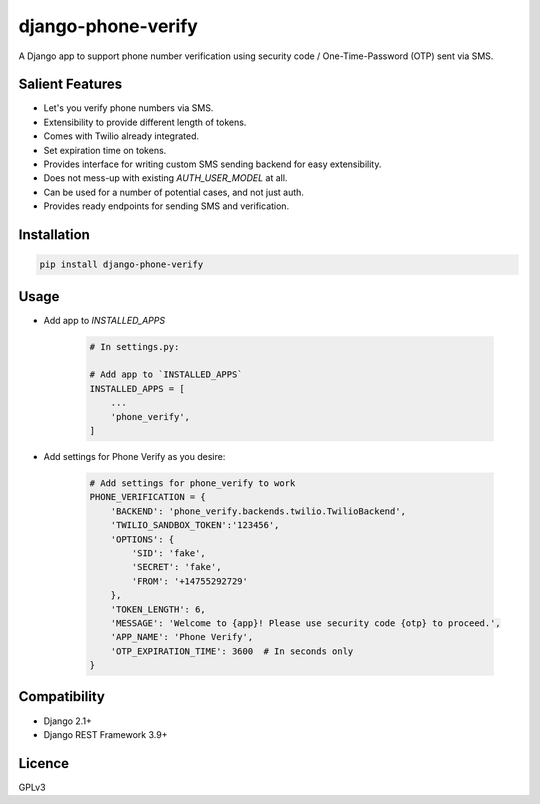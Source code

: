 django-phone-verify
===================

.. image:: https://travis-ci.org/CuriousLearner/django-phone-verify.svg?branch=master
    :target: https://travis-ci.org/CuriousLearner/django-phone-verify

A Django app to support phone number verification using security code / One-Time-Password (OTP) sent via SMS.

Salient Features
----------------

- Let's you verify phone numbers via SMS.
- Extensibility to provide different length of tokens.
- Comes with Twilio already integrated.
- Set expiration time on tokens.
- Provides interface for writing custom SMS sending backend for easy extensibility.
- Does not mess-up with existing `AUTH_USER_MODEL` at all.
- Can be used for a number of potential cases, and not just auth.
- Provides ready endpoints for sending SMS and verification.

Installation
------------

.. code::

    pip install django-phone-verify

Usage
-----

- Add app to `INSTALLED_APPS`

    .. code::

        # In settings.py:

        # Add app to `INSTALLED_APPS`
        INSTALLED_APPS = [
            ...
            'phone_verify',
        ]

- Add settings for Phone Verify as you desire:

    .. code ::

        # Add settings for phone_verify to work
        PHONE_VERIFICATION = {
            'BACKEND': 'phone_verify.backends.twilio.TwilioBackend',
            'TWILIO_SANDBOX_TOKEN':'123456',
            'OPTIONS': {
                'SID': 'fake',
                'SECRET': 'fake',
                'FROM': '+14755292729'
            },
            'TOKEN_LENGTH': 6,
            'MESSAGE': 'Welcome to {app}! Please use security code {otp} to proceed.',
            'APP_NAME': 'Phone Verify',
            'OTP_EXPIRATION_TIME': 3600  # In seconds only
        }

Compatibility
-------------
- Django 2.1+
- Django REST Framework 3.9+

Licence
-------

GPLv3
